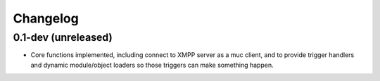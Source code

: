 Changelog
=========

0.1-dev (unreleased)
--------------------

- Core functions implemented, including connect to XMPP server as a muc
  client, and to provide trigger handlers and dynamic module/object
  loaders so those triggers can make something happen.
